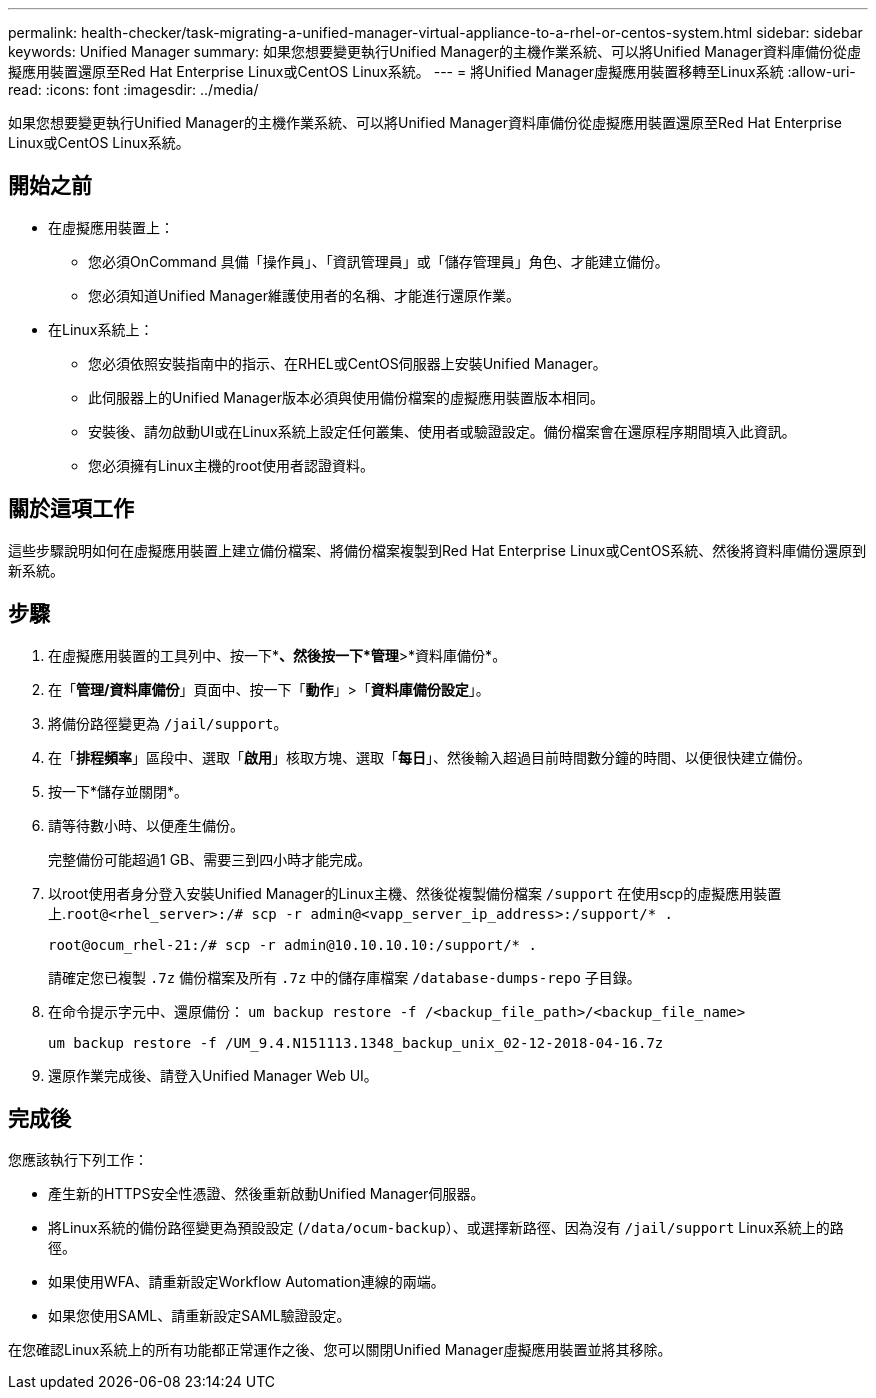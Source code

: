 ---
permalink: health-checker/task-migrating-a-unified-manager-virtual-appliance-to-a-rhel-or-centos-system.html 
sidebar: sidebar 
keywords: Unified Manager 
summary: 如果您想要變更執行Unified Manager的主機作業系統、可以將Unified Manager資料庫備份從虛擬應用裝置還原至Red Hat Enterprise Linux或CentOS Linux系統。 
---
= 將Unified Manager虛擬應用裝置移轉至Linux系統
:allow-uri-read: 
:icons: font
:imagesdir: ../media/


[role="lead"]
如果您想要變更執行Unified Manager的主機作業系統、可以將Unified Manager資料庫備份從虛擬應用裝置還原至Red Hat Enterprise Linux或CentOS Linux系統。



== 開始之前

* 在虛擬應用裝置上：
+
** 您必須OnCommand 具備「操作員」、「資訊管理員」或「儲存管理員」角色、才能建立備份。
** 您必須知道Unified Manager維護使用者的名稱、才能進行還原作業。


* 在Linux系統上：
+
** 您必須依照安裝指南中的指示、在RHEL或CentOS伺服器上安裝Unified Manager。
** 此伺服器上的Unified Manager版本必須與使用備份檔案的虛擬應用裝置版本相同。
** 安裝後、請勿啟動UI或在Linux系統上設定任何叢集、使用者或驗證設定。備份檔案會在還原程序期間填入此資訊。
** 您必須擁有Linux主機的root使用者認證資料。






== 關於這項工作

這些步驟說明如何在虛擬應用裝置上建立備份檔案、將備份檔案複製到Red Hat Enterprise Linux或CentOS系統、然後將資料庫備份還原到新系統。



== 步驟

. 在虛擬應用裝置的工具列中、按一下*image:../media/clusterpage-settings-icon.gif[""]*、然後按一下*管理*>*資料庫備份*。
. 在「*管理/資料庫備份*」頁面中、按一下「*動作*」>「*資料庫備份設定*」。
. 將備份路徑變更為 `/jail/support`。
. 在「*排程頻率*」區段中、選取「*啟用*」核取方塊、選取「*每日*」、然後輸入超過目前時間數分鐘的時間、以便很快建立備份。
. 按一下*儲存並關閉*。
. 請等待數小時、以便產生備份。
+
完整備份可能超過1 GB、需要三到四小時才能完成。

. 以root使用者身分登入安裝Unified Manager的Linux主機、然後從複製備份檔案 `/support` 在使用scp的虛擬應用裝置上.`root@<rhel_server>:/# scp -r admin@<vapp_server_ip_address>:/support/* .`
+
`root@ocum_rhel-21:/# scp -r admin@10.10.10.10:/support/* .`

+
請確定您已複製 `.7z` 備份檔案及所有 `.7z` 中的儲存庫檔案 `/database-dumps-repo` 子目錄。

. 在命令提示字元中、還原備份： `um backup restore -f /<backup_file_path>/<backup_file_name>`
+
`um backup restore -f /UM_9.4.N151113.1348_backup_unix_02-12-2018-04-16.7z`

. 還原作業完成後、請登入Unified Manager Web UI。




== 完成後

您應該執行下列工作：

* 產生新的HTTPS安全性憑證、然後重新啟動Unified Manager伺服器。
* 將Linux系統的備份路徑變更為預設設定 (`/data/ocum-backup`）、或選擇新路徑、因為沒有 `/jail/support` Linux系統上的路徑。
* 如果使用WFA、請重新設定Workflow Automation連線的兩端。
* 如果您使用SAML、請重新設定SAML驗證設定。


在您確認Linux系統上的所有功能都正常運作之後、您可以關閉Unified Manager虛擬應用裝置並將其移除。
